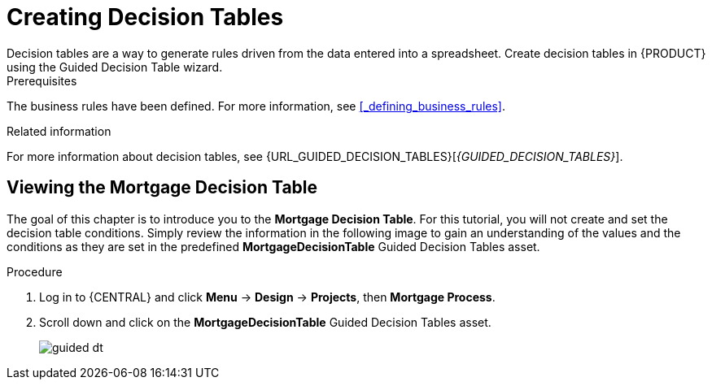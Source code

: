 [id='_creating_decision_tables']

= Creating Decision Tables
Decision tables are a way to generate rules driven from the data entered into a spreadsheet. Create decision tables in {PRODUCT} using the Guided Decision Table wizard.

.Prerequisites
The business rules have been defined. For more information, see <<_defining_business_rules>>.

.Related information
For more information about decision tables, see {URL_GUIDED_DECISION_TABLES}[_{GUIDED_DECISION_TABLES}_].

== Viewing the Mortgage Decision Table
The goal of this chapter is to introduce you to the *Mortgage Decision Table*. For this tutorial, you will not create and set the decision table conditions. Simply review the information in the following image to gain an understanding of the values and the conditions as they are set in the predefined *MortgageDecisionTable* Guided Decision Tables asset.

.Procedure
//. Log in to {CENTRAL} and click *Menu* -> *Design* -> *Projects*, then *Mortgage Process*.
//. Click *Create New Asset* -> *Guided Decision Table*, then enter:

//* *Name*: `Mortgage Decision Table`
//* *Package*: `com.myspace.mortgage_app`
//+
//. Select *Use Wizard*.
//+
//image::table-wizard.png[]

//. Click *Ok* to open the *Guided Decision Table Wizard*.
//+
//image::wizard-panel.png[]

//== Setting the Mortgage Decision Table conditions
//You must set the table conditions that will be used to determine the loan applicants eligibility.

//. Select *Add Fact Patterns*.
//. Move the *Applicant* and *Property* patterns to the *Chosen patterns* section.
//. Click *Add Constraints*, select *Applicant > annualincome:Whole number (integer)*, and move *annualincome..* to the *Conditions* section.
//+
//image::income-condition.png[]

//. From *Conditions*, select *annualincome*, then enter:
//+
//* *Column header (description)*: `Annual Income (Greater Than)`
//* *Operator*: `greater than`
//+
//. Move *annualincome:Whole number (integer)* to the *Conditions* section.
//. From *Conditions*, select *annualincome*, then enter:
//+
//* *Column header (description)*: `Annual Income (Less Than or Equal To)`
//* *Operator*: `less than or equal to`
//+
//. From *Available patterns*, select *Property*,  then from *Available fields*, select *saleprice:Whole number (integer)* and move it to the *Conditions* section.
//. From *Conditions*, select *saleprice*, then enter:
//+
//* *Column header (description)*: `Sale Price (Less Than)`
//* *Operator*: `less than`
//. From *Available fields*, select *age: Text*, and move it to the *Conditions* section.
//. From *Conditions*, select *age*, then enter:
//+
//* *Column header (description)*: `Property Age (Less Than)`
//* *Operator*: `less than`
//. From *Available fields*, select *locale:Text*, and move it to the *Conditions* section.
//. From *Conditions*, select *locale*, then enter:
//+
//* *Column header (description)*: `Location`
//* *Operator*: `equal to`
//* *(optional) value list*: `Urban,Rural`
//+
//image::conditions-final.png[]

//. Click *Next*.

//== Defining the Mortgage Decision Table actions
//Define the actions that are based on table conditions that you set in the previous chapter.

//. Click *Add Actions to insert Facts*, select *Application* and move it to the *Chosen patterns* section.
//. Click *Application* to open the *Available fields*, select *mortgageamount:Whole number (integer)*, and move it to the *Chosen fields* section.
//. From *Chosen fields*, select *mortgageamount*.
//. Enter `Mortgage Amount` in the *Column header (description)* field and click *Finish*.
//. Click *Save*, then *Save*, to confirm your changes.
//. Click *Insert > Insert column*.
//+
//image::insert-col.png[]

//. Select *Include advanced options*, then select *Add an Attribute column* and click *Next*.
//. Select *Ruleflow-group*, then click *Finish*.
//+
//image::rule-group.png[]

. Log in to {CENTRAL} and click *Menu* -> *Design* -> *Projects*, then *Mortgage Process*.
. Scroll down and click on the *MortgageDecisionTable* Guided Decision Tables asset.
+
image:guided-dt.png[]
